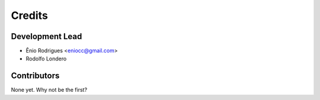 =======
Credits
=======

Development Lead
----------------

* Ênio Rodrigues <eniocc@gmail.com>
* Rodolfo Londero

Contributors
------------

None yet. Why not be the first?
